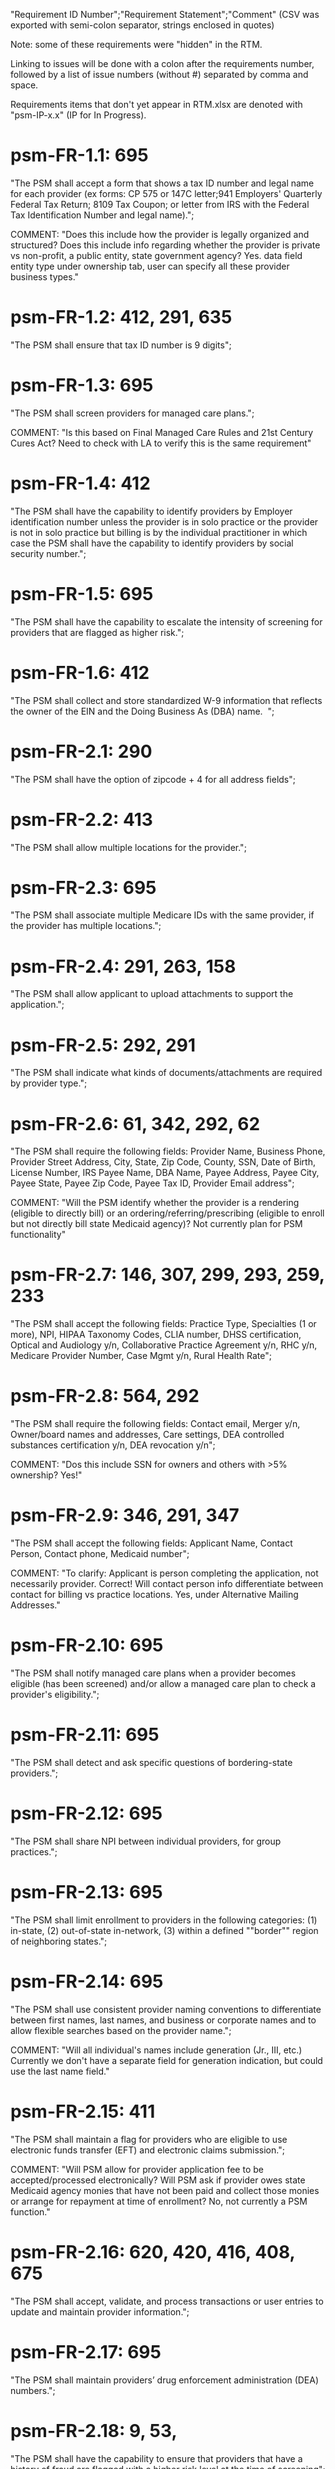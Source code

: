 "Requirement ID Number";"Requirement Statement";"Comment" 
(CSV was exported with semi-colon separator, strings enclosed in quotes)

Note: some of these requirements were "hidden" in the RTM.  

Linking to issues will be done with a colon after the requirements
number, followed by a list of issue numbers (without #) separated by
comma and space.

Requirements items that don't yet appear in RTM.xlsx are denoted with
"psm-IP-x.x" (IP for In Progress).

* psm-FR-1.1: 695
"The PSM shall accept a form that shows a tax ID number and legal name
for each provider (ex forms: CP 575 or 147C letter;941 Employers'
Quarterly Federal Tax Return; 8109 Tax Coupon; or letter from IRS with
the Federal Tax Identification Number and legal name).";

COMMENT: "Does this include how the provider is legally organized and
structured?  Does this include info regarding whether the provider is
private vs non-profit, a public entity, state government agency?
Yes. data field entity type under ownership tab, user can specify all
these provider business types."
* psm-FR-1.2: 412, 291, 635
"The PSM shall ensure that tax ID number is 9 digits";
* psm-FR-1.3: 695
"The PSM shall screen providers for managed care plans."; 

COMMENT: "Is this based on Final Managed Care Rules and 21st Century
Cures Act?  Need to check with LA to verify this is the same
requirement"
* psm-FR-1.4: 412
"The PSM shall have the capability to identify providers by Employer
identification number unless the provider is in solo practice or the
provider is not in solo practice but billing is by the individual
practitioner in which case the PSM shall have the capability to identify
providers by social security number.";
* psm-FR-1.5: 695
"The PSM shall have the capability to escalate the intensity of
screening for providers that are flagged as higher risk.";
* psm-FR-1.6: 412
"The PSM shall collect and store standardized W-9 information that
reflects the owner of the EIN and the Doing Business As (DBA) name.  ";
* psm-FR-2.1: 290
"The PSM shall have the option of zipcode + 4 for all address fields";
* psm-FR-2.2: 413
"The PSM shall allow multiple locations for the provider.";
* psm-FR-2.3: 695
"The PSM shall associate multiple Medicare IDs with the same provider,
if the provider has multiple locations.";
* psm-FR-2.4: 291, 263, 158
"The PSM shall allow applicant to upload attachments to support the
application.";
* psm-FR-2.5: 292, 291
"The PSM shall indicate what kinds of documents/attachments are required
by provider type.";
* psm-FR-2.6: 61, 342, 292, 62
"The PSM shall require the following fields: Provider Name, Business
Phone, Provider Street Address, City, State, Zip Code, County, SSN, Date
of Birth, License Number, IRS Payee Name, DBA Name, Payee Address, Payee
City, Payee State, Payee Zip Code, Payee Tax ID, Provider Email
address"; 

COMMENT: "Will the PSM identify whether the provider is a rendering
(eligible to directly bill) or an ordering/referring/prescribing
(eligible to enroll but not directly bill state Medicaid agency)?  Not
currently plan for PSM functionality"
* psm-FR-2.7: 146, 307, 299, 293, 259, 233
"The PSM shall accept the following fields: Practice Type, Specialties
(1 or more), NPI, HIPAA Taxonomy Codes, CLIA number, DHSS certification,
Optical and Audiology y/n, Collaborative Practice Agreement y/n, RHC
y/n, Medicare Provider Number, Case Mgmt y/n, Rural Health Rate";
* psm-FR-2.8: 564, 292
"The PSM shall require the following fields: Contact email, Merger y/n,
Owner/board names and addresses, Care settings, DEA controlled
substances certification y/n, DEA revocation y/n"; 

COMMENT: "Dos this include SSN for owners and others with >5% ownership?
Yes!"
* psm-FR-2.9: 346, 291, 347
"The PSM shall accept the following fields: Applicant Name, Contact
Person, Contact phone, Medicaid number"; 

COMMENT: "To clarify: Applicant is person completing the application,
not necessarily provider.  Correct!  Will contact person info
differentiate between contact for billing vs practice locations.  Yes,
under Alternative Mailing Addresses."
* psm-FR-2.10: 695
"The PSM shall notify managed care plans when a provider becomes
eligible (has been screened) and/or allow a managed care plan to check a
provider's eligibility.";
* psm-FR-2.11: 695
"The PSM shall detect and ask specific questions of bordering-state
providers.";
* psm-FR-2.12: 695
"The PSM shall share NPI between individual providers, for group
practices.";
* psm-FR-2.13: 695
"The PSM shall limit enrollment to providers in the following
categories: (1) in-state, (2) out-of-state in-network, (3) within a
defined ""border"" region of neighboring states.";
* psm-FR-2.14: 695
"The PSM shall use consistent provider naming conventions to
differentiate between first names, last names, and business or corporate
names and to allow flexible searches based on the provider name.";


COMMENT: "Will all individual's names include generation (Jr., III,
etc.) Currently we don't have a separate field for generation
indication, but could use the last name field."
* psm-FR-2.15: 411
"The PSM shall maintain a flag for providers who are eligible to use
electronic funds transfer (EFT) and electronic claims submission.";


COMMENT: "Will PSM allow for provider application fee to be
accepted/processed electronically?  Will PSM ask if provider owes state
Medicaid agency monies that have not been paid and collect those monies
or arrange for repayment at time of enrollment?  No, not currently a PSM
function."
* psm-FR-2.16: 620, 420, 416, 408, 675
"The PSM shall accept, validate, and process transactions or user
entries to update and maintain provider information.";
* psm-FR-2.17: 695
"The PSM shall maintain providers’ drug enforcement administration (DEA)
numbers.";
* psm-FR-2.18: 9, 53, 
"The PSM shall have the capability to ensure that providers that have a
history of fraud are flagged with a higher risk level at the time of
screening";
* psm-FR-2.19: 528, 166
"The PSM shall have the capability to capture critical attributes
including licensing information, financial data, and any other data
attributes which could impact a risk level.";
* psm-FR-2.20: 454, 192, 166
"The PSM shall collect and maintain licensure information to include at
a minimum, licensing state, license number, licensure begin and end
dates.  ";
* psm-FR-3.1: 695
"The PSM shall provide a rejection reason if an application is
rejected.";
* psm-FR-3.2: 9, 53, 
"The PSM shall have the capability to create a high-risk list to ensure
that providers that are suspected or known to be fraudulent are flagged
at the time of screening.";
* psm-FR-3.3: 695
"The PSM shall flag and route records for action if multiple internal
state assigned provider numbers are associated with a single provider.";
* psm-FR-3.4: 9, 53, 291
"The PSM shall separate providers into risk categories limited,
moderate, and high based on provider type, as established by CMS.";
* psm-FR-3.5: 17, 454, 289, 192, 127
"The PSM shall screen limited-risk providers by verifying that the
provider or supplier meets all applicable federal regulations and state
requirements for the provider or supplier type, conducting license
verifications, including licensure verifications across state lines for
physicians, non-physician practitioners, providers and suppliers, and
conducting database checks on a pre-and post-enrollment basis to ensure
that providers and suppliers continue to meet the enrollment criteria
for their provider/supplier type.";
* psm-FR-3.6: 695
"The PSM shall conduct a fingerprint-based criminal background check for
high-risk provider types."; 

COMMENT: "Will process to conduct FCBC include coordination with state's
program that is part of National Background Check Program?  Possible but
no specific requirement for this external interface currently.  How will
result be communicated to State agency's Fiscal Agent? Unknown at this
point.  Will be part of the integration with the other components of
MMIS."
* psm-FR-3.7: 9, 17, 
"The PSM shall change a provider's risk level due to: imposition of a
payment suspension within the previous 10 years; termination from
billing Medicaid; exclusion by the OIG; revocation of billing privileges
by a Medicare contractor within the previous 10 years (and such
provider/supplier is attempting to establish additional Medicare billing
privileges by enrolling as a new provider or supplier or establish
billing privileges for a new practice location); exclusion from any
federal health care program; subject to any final adverse action (as
defined in 42 CFR 424.502) within the past 10 years; instances in which
CMS lifts a temporary moratorium for a particular provider or supplier
type and a provider or supplier that was prevented from enrolling based
on the moratorium, applies for enrollment as a Medicare provider or
supplier at any time within 6 months from the date the moratorium was
lifted.";
* psm-FR-3.8: 695
"The PSM shall compare monitoring statistics (e.g. license expirations
that were not caught within a month, total number of sanctions) from one
month to the next.";
* psm-FR-3.9: 695
"The PSM shall have the capability to create a learning system to ensure
that observed negative trends factor back into screening rules so as to
flag suspicious enrollments early in the screening process, ensuring the
ability to detect and reduce/eliminate the incidence of false
positives.";
* psm-FR-3.10: 695
"The PSM shall send letter confirming enrollment."; 

COMMENT: "How will this work if the State Medicaid agency has enrollment
requirements outside of what is collected/processed via PSM?  What else
is required from WV for the PSM?  It is possible for PSM to use workflow
to configure outside enrollment - will need additional requirements.
Otherwise, content of the letter could be configurable to indicate what
processes are completed."
* psm-FR-3.11: 695
"The PSM shall notify providers 90 days before their enrollment expires,
so that they can go through revalidation.";
* psm-FR-3.12: 695
"The PSM shall automatically reject applications that do not include all
mandatory information.";
* psm-FR-3.13: 17, 546, 446, 416, 356, 349, 289, 273, 166, 177
"The PSM shall have the capability to track and support the screening of
applications (and ongoing provider updates) for National Provider
Identifier (NPIs), State licenses, Specialty Board certification as
appropriate, review team visits when necessary, and any other State
and/or Federal Requirement.";
* psm-FR-3.14: 17, 192
"The PSM shall cross-reference license and sanction information with
other state or federal agencies.";
* psm-FR-3.15: 378
"The PSM shall have the turnaround time for performing automated checks
typical for a web based system";
* psm-FR-3.16: 420, 369, 336, 328, 192, 675, 635
"The PSM shall provide comprehensive verification of all (verifiable)
data fields for all providers enrolled";
* psm-FR-3.17: 165
"The PSM shall improve efficiency of the Screening Solution in terms of
cost and schedule to actually implement ";
* psm-FR-3.18: 528
"The PSM shall Improve effectiveness of the risk-screening model in
detecting fraud based issues";
* psm-FR-3.19: 528
"The PSM shall Improve technical soundness of risk-scoring in flagging
potential fraudulent patterns and tendencies";
* psm-FR-3.20: 160
"The PSM shall define a common workflow for collecting enrollment
information of individual providers";
* psm-FR-3.21: 600
"The PSM shall save administrative/infrastructure cost by providing a
multi-tenant provider screening solution";
* psm-FR-3.22: 454, 401
"The PSM shall reduce the time needed by providers to submit new/renewal
application information and resolve discrepancies.";
* psm-FR-3.23: 11, 546, 378
"The PSM shall reduce processing and transaction time for submitting and
receiving queries to authoritative data sources regarding provider
credentials and sanctions.";
* psm-FR-3.24: 336
"The PSM shall validate, and/or verify that all data items that contain
self-checking digits (e.g., National Provider Identifier) passes a
specified check-digit test. ";
* psm-FR-4.1: 695
"The PSM shall show a list of settings in which a provider might see
clients/patients, including ""Other.""";
* psm-FR-4.2: 695
"The PSM shall allow applicants to choose multiple care settings.";
* psm-FR-4.3: 620, 564, 416, 412, 408
"The PSM shall allow providers to update information and initiate
re-screening process (e.g., in the following situations: name change,
change of ownership/operator - whether or not it is the same practice
location, address change, Federal Tax Identification Number change at
same practice location, change from Social Security Number to Federal
Tax Identification Number at same practice location, change from Federal
Tax Identification Number to Social Security Number at same
practice location, payment name or address change, and additional
service location)";
* psm-FR-4.4: 695
"The PSM shall provide space for results of on-site visits, for
moderate- and high-risk provider types.";
* psm-FR-4.5: 695
"The PSM shall support the Extract, Transform and Load (ETL) processes
from real-time  web services or batch processes.";
* psm-FR-5.1: 695
"The PSM shall issue Medicaid provider ID number to each approved
provider."; 

COMMENT: "Medicaid provider ID aka Atypical Provider Identifier (API).
Could be part of the help tip to include API.  If necessary, could
change the Medicaid provider ID text field by adding the following: (or
Atypical Provider Identifier)."
* psm-FR-5.2: 407
"The PSM shall allow providers to terminate their enrollment on a
specified date."; 

COMMENT: "PSM should capture a termination reason code.  Need a list of
termination reason code from WV. Have requirement for termination screen
but not implemented yet in PSM.  "
* psm-FR-5.3: 407
"The PSM shall require providers to give 30 days notice before
terminating enrollment.";
* psm-FR-5.4: 407
"The PSM shall require PC Plus providers to give 90 days notice before
terminating enrollment.";
* psm-FR-5.5: 79
"The PSM shall maintain the capability to limit billing and providers to
certain benefit plans, services, by procedure codes, ranges of procedure
codes, member age or by provider type(s) or as otherwise directed by the
State.";
* psm-FR-5.6: 127 
"The PSM shall require revalidation period to be configurable.";
* psm-FR-5.7: 407
"PSM shall terminate enrollment if revalidation is not completed.  ";
* psm-FR-5.8: 407
"The PSM shall capture a termination reason code that is provided by the
State";
* psm-FR-6.1: 476
"The PSM shall download all monitoring risk scores for each month as a
CSV";
* psm-FR-6.2: 695
"The PSM shall maintain date-specific provider enrollment and
demographic data.";
* psm-FR-6.3: 695
"The PSM shall maintain an audit trail of all updates to the provider
data, for a time period specified by the state.";
* psm-FR-6.4: 695
"The PSM shall remember previous rejected providers and reasons for
rejection corresponding form fields";
* psm-FR-6.5: 476
"The PSM shall, to extent permitted by law, make screening data
available for analytics and other reporting purposes."; 

COMMENT: "Does this include development of and tech support for common
enrollment reports? Tech support for ad hoc reports?  Tech support
report will be provided separately and not part of PSM.  Currently no
reporting against database with PSM, this would be a separate
requirement for ad-hoc report generation.  Question for WV: what reports
are you interested in?"
* psm-FR-6.6: 355, 335
"The PSM shall keep a record of the date of each screening/monitoring
event, the score, and the agencies decision for each provider.";
* psm-FR-6.7: 289
"The PSM shall store monthly audit record for a provider even if their
information has not changed.";
* psm-FR-6.8: 695
"The PSM shall provide an input to document the nature for the type of
screening/monitoring event, the score, and the agencies decision for
each provider.";
* psm-FR-7.1: 155, 159, 195, 458, 424, 422, 406, 396, 356, 265, 405
"The PSM shall provide per-field instructions on the application
screen.";
* psm-FR-7.2: 458, 424, 404, 396, 389, 338, 298, 172, 154, 681, 607, 459, 439, 405, 395, 359
"The PSM shall provide detailed instructions for completing the
application via a Help link.";
* psm-FR-7.3: 695
"The PSM shall not send re-screening results to admin for review if
provider information has not changed.";
* psm-FR-7.4: 161, 167
"The PSM shall provide a screen to verify entered information.";
* psm-FR-7.5: 432, 291
"The PSM shall allow applicant to edit entered information.";
* psm-FR-7.6: 566, 291, 168, 417
"The PSM shall allow applicant to print application for their records.";
* psm-FR-7.7: 291, 423
"The PSM shall allow applicant to save a partial application as a
draft.";
* psm-FR-7.8: 292
"The PSM shall indicate which fields are required.";
* psm-FR-7.9: 291
"The PSM shall prevent application submission if required fields are
empty.";
* psm-FR-7.10: 335
"The PSM shall show integrated history of a provider record -- allow
users to scroll back in history to see changes over time without needing
to navigate to separate files.";
* psm-FR-7.11: 420, 378, 291, 675
"The PSM shall validate entered information as provider fills out
application (not at the end of the process).";
* psm-FR-7.12: 695
"The PSM shall provide a configurable time frame for a ""stale""
enrollment draft application. ";
* psm-FR-8.1: 341
"The PSM shall support communications to and from providers and track
and monitor responses to the communications.";
* psm-FR-8.2: 341
"The PSM shall generate information requests, correspondence, or
notifications based on the status of the application for enrollment.";
* psm-FR-8.3: 695
"The PSM shall support automated criminal background checks for all
providers as specified by the State.";
* psm-FR-8.4: 695
"The PSM shall produce notices to applicants of pending status,
approval, or rejection of their applications.";
* psm-FR-8.5: 185
"The PSM shall add a attestation, using configurable link or text, to
the reading and understanding of the required state Medicaid agency
materials prior to enrollment.  ";
* psm-FR-9.1: 672, 260, 79, 666
"The PSM shall integrate provider-type business rules described in the
Enrollment Information Guide into the system.";
* psm-FR-9.2: 695
"The PSM shall integrate records with MO HealthNet.";
* psm-FR-9.3: 695
"The PSM shall support a provider appeals process in compliance with
federal guidelines (42 CFR 431.105)";
* psm-FR-9.4: 641, 623
"The PSM shall verify provider eligibility in support of other system
processes, i.e. payment of claims.";
* psm-FR-9.5: 1, 3, 35, 87, 147, 2
"The PSM shall ensure proprietary interfaces and protocols between
modules are not used.";
* psm-FR-10.1: 695
"The PSM shall validate HIPAA Taxonomy codes against
http://www.wpc-edi.com/codes/taxonomy";
* psm-II-1.1: 695
"The PSM shall use a mix of manual and automated business processes.";
* psm-II-2.1: 91, 88
"The PSM shall perform advanced information monitoring and routes system
alerts and alarms to communities of interest when the system detects
unusual conditions."; 

COMMENT: "Log file and screen alert to the operator (e.g. lost
connectivity to external system/database)"
* psm-II-2.2: 21, 236, 224
"The PSM shall use a standards for message format to ensure
interoperability (e.g. XML JSON)";
* psm-II-2.3: 21, 236, 224
"Transport interoperability - The PSM shall comply with standard data
transfer protocols as applicable to health IT systems, their constituent
elements/modules, and services"; 

COMMENT: "Currently using FHIR protocol "
* psm-II-2.4: 21, 236, 224, 223
"Syntactic interoperability - The PSM shall comply with national
standards for data message formatting, as applicable to health IT
systems, their constituent elements/modules, and services ";
* psm-II-2.5: 236
"Semantic interoperability - The PSM shall use standardized code sets to
enable the processing and interpretation of received data as applicable
to health IT systems."; 

COMMENT: "Evidence: PSM is currently using NPI as a standardized code
set demonstration, allowing loading of the provider type code "
* psm-II-3.1: 695
"The PSM shall adopt MITA-recommended ESB, automated arrangement,
coordination, and management of system.";
* psm-II-3.2: 695
"The PSM shall conduct reliable messaging, including guaranteed message
delivery (without duplicates) and support for non-deliverable
messages."; 

COMMENT: "Evidence: documentation for ESB integration"
* psm-II-4.1: 236, 224
"The PSM shall use RESTful and/or SOAP-based web services for seamless
coordination and integration with other U.S. Department of Health &
Human Services (HHS) applications and intrastate agencies.";
* psm-II-4.2: 466, 30
"The PSM shall document all interfaces in an Interface Control Document
(ICD), along with how those interfaces are maintained.";
* psm-II-4.3: 695
"Loosely coupled APIs - The PSM module dependencies shall be minimized
to the greatest extent possible.";
* psm-II-4.4: 466, 446, 30
"Clearly documented - The PSM shall provide detailed API documentation
provided for every API. ";
* psm-SA-3.1: 466
"The PSM shall support the architecture adopted to preserve the ability
to efficiently, effectively, and appropriately exchange data with other
participants in the health and human services enterprise."; 

COMMENT: "Satified with the API requirements"
* psm-SA-4.3: 466, 563
"The PSM design documents shall utilize a widely supported modeling
language (e.g., UML, BPMN).";
* psm-IA-4.1: 466
"The PSM shall support a Logical Data Model (LDM) in the identification
of data classes, attributes, relationships, standards, and code sets for
intrastate exchange.";
* psm-IU-3.1: 572, 386, 274, 262, 260, 79, 571, 546
"The PSM of shall use standardized business rules definitions that
reside in a separate application or rules engine.";
* psm-IU-4.3: 466
"The PSM shall provide an architecture diagram depicting how it is
technically structured."; 

COMMENT: "This is requested by Anshuman during the 8/10/17 PSM status
meeting"
* psm-AD-2.5: 638, 298
"To the greatest extent possible, the PSM shall be browser agnostic. ";
* psm-AD-5.4: 33, 149, 171, 175, 10, 398, 326
"The PSM shall support a user security profile that controls user access
rights to data categories and system functions.";
* psm-AD-5.11: 181, 414, 32
"The PSM shall have standard Access Control specifications to include:
(i) Assigning a unique name and/or number for identifying and tracking
user identity. (Required) (iii) Implementing electronic procedures that
terminate an electronic session after a predetermined time of
inactivity. (Addressable) ";
* psm-AD-5.12: 39, 149, 528, 10, 398, 326, 599, 523, 305
"The PSM shall support roles and responsibilities of individuals that
are separated through assigned information access authorization as
necessary to prevent malevolent activity.";
* psm-AD-5.15: 414
"After 15 minutes of inactivity, the PSM shall initiate a session lock;
the session lock should remain in place until the user reestablishes
access using established identification and authentication procedures.";
* psm-AD-5.17: 614, 465, 104, 34
"The PSM shall use only FIPS Pub 140-2-approved (or higher) encryption
algorithms.";
* psm-PH-1.1: 327
"The PSM shall verify that required data items are present and retained
(See SMM 11375) including all data needed for State or Federal reporting
requirements.";
* psm-PH-1.2: 327
"The PSM shall check Provider Screening Applications to ensure that all
required attachments, per the reference records or edits, have been
received and maintained for audit purposes or have been submitted prior
to the Provider Screening Applications and a prior authorization has
been established.";
* psm-PH-1.3: 327
"The PSM shall verify that all data necessary for legal requirements are
retained.";
* psm-PH-1.4: 352
"The PSM shall verify that all dates are valid and reasonable.";
* psm-IP-1.1: 5, 45, 111, 189, 482, 458, 456, 351, 350, 312, 300, 280, 254, 186, 56, 51, 19, 6, 563, 559, 395, 343, 255
"The PSM shall have an open source repository and source code base
organized to be welcoming to outside contributors."
* psm-IP-1.2: 189, 638, 604, 518, 438, 351, 304, 266, 250, 222, 218, 210, 206, 204, 194, 150, 687, 647, 629, 555, 533, 333
"The PSM shall include and undergo automated testing at regular
intervals, through continuous integration and deployment processes.
The PSM shall also undergo manual testing and QA as needed."
* psm-IP-1.3: 16, 626, 616, 582, 520, 392, 320, 252, 242, 214, 78, 36, 12, 2, 385, 219, 157, 113, 31
"The PSM shall use modern source code dependency management techniques, and shall use up-to-date versions of upstream third-party dependencies."
* psm-IP-1.4: 600, 472, 458, 452, 386, 370, 280, 254, 248, 188, 148, 129, 124, 73, 28, 7, 421, 381, 229
"The PSM shall use documented build, test, release, and installation processes that are automated as much as possible, for both development and production use."
* psm-IP-1.5: 596, 468, 208, 139, 103, 101, 26, 12, 8, 4, 653, 613, 495, 485, 399, 343, 205, 125, 57, 79
"The PSM shall use D.R.Y. coding principles to avoid unnecessary complexity, inflexibility, redundancy, and denormalization in the source code and database schemas, and to use precise terminology in data structures and operations."
* psm-IP-1.6: 588
"The PSM shall use system resources efficiently and in proportion to operational demands and data size."
* psm-IP-2.1: 39, 177, 386, 655, 571, 425, 215, 41, 29
"The PSM shall be configurable where feasible."
* psm-IP-2.3: 92, 498, 476, 468, 34, 523
"The PSM shall be secure from unauthorized access or use, and shall sanitize inputs and outputs where possible so as to avoid compromising itself or other systems."
* psm-IP-3.1: 65, 554, 553, 510, 518, 467, 516, 514, 512, 508, 687, 613, 565, 517, 513, 511, 509, 507, 415, 672
"The PSM shall be accessible in compliance with Section 508 of the
Rehabilitation Act."
* psm-IP-3.2: 169, 692, 672, 668, 622, 618, 612, 586, 566, 556, 546, 504, 454, 440, 432, 396, 378, 376, 362, 360, 354, 340, 336, 328, 308, 301, 282, 261, 238, 184, 176, 162, 158, 156, 154, 152, 108, 106, 74, 34, 659, 653, 619, 569, 539, 521, 519, 499, 455, 431, 419, 399, 375, 337, 335, 321, 319, 309, 283, 213, 163
"The PSM's user interface shall be as simple, comprehensible, navigable, reliable, robust in the face of error, and responsive as possible."
* psm-IP-3.3: 612, 496, 174, 691
"The PSM shall support searching and pattern-matching based on all fields accepted as input (and based on all reasonable combinations of such fields)."
* psm-IP-3.4: 486
"The PSM shall have the ability to enforce limits on the number of providers of a given type enrolled simultaneously."
* psm-IP-3.5: 170
"The PSM shall support admin-configurable automated re-screening.  C.f. psm-FR-7.3."
* psm-IP-3.6: 528, 497, 331, 425
"The PSM shall support provider agents (a.k.a. service agents a.k.a. non-provider users) who act on a provider's behalf and whose authorization may be a subset of that provider's."
* psm-IP-3.7: 426, 394, 374, 349
FOR FUTURE FEATURES -- bucket for things not required for 1.0 (though some of them might be nice to have, like #394 and #374)
